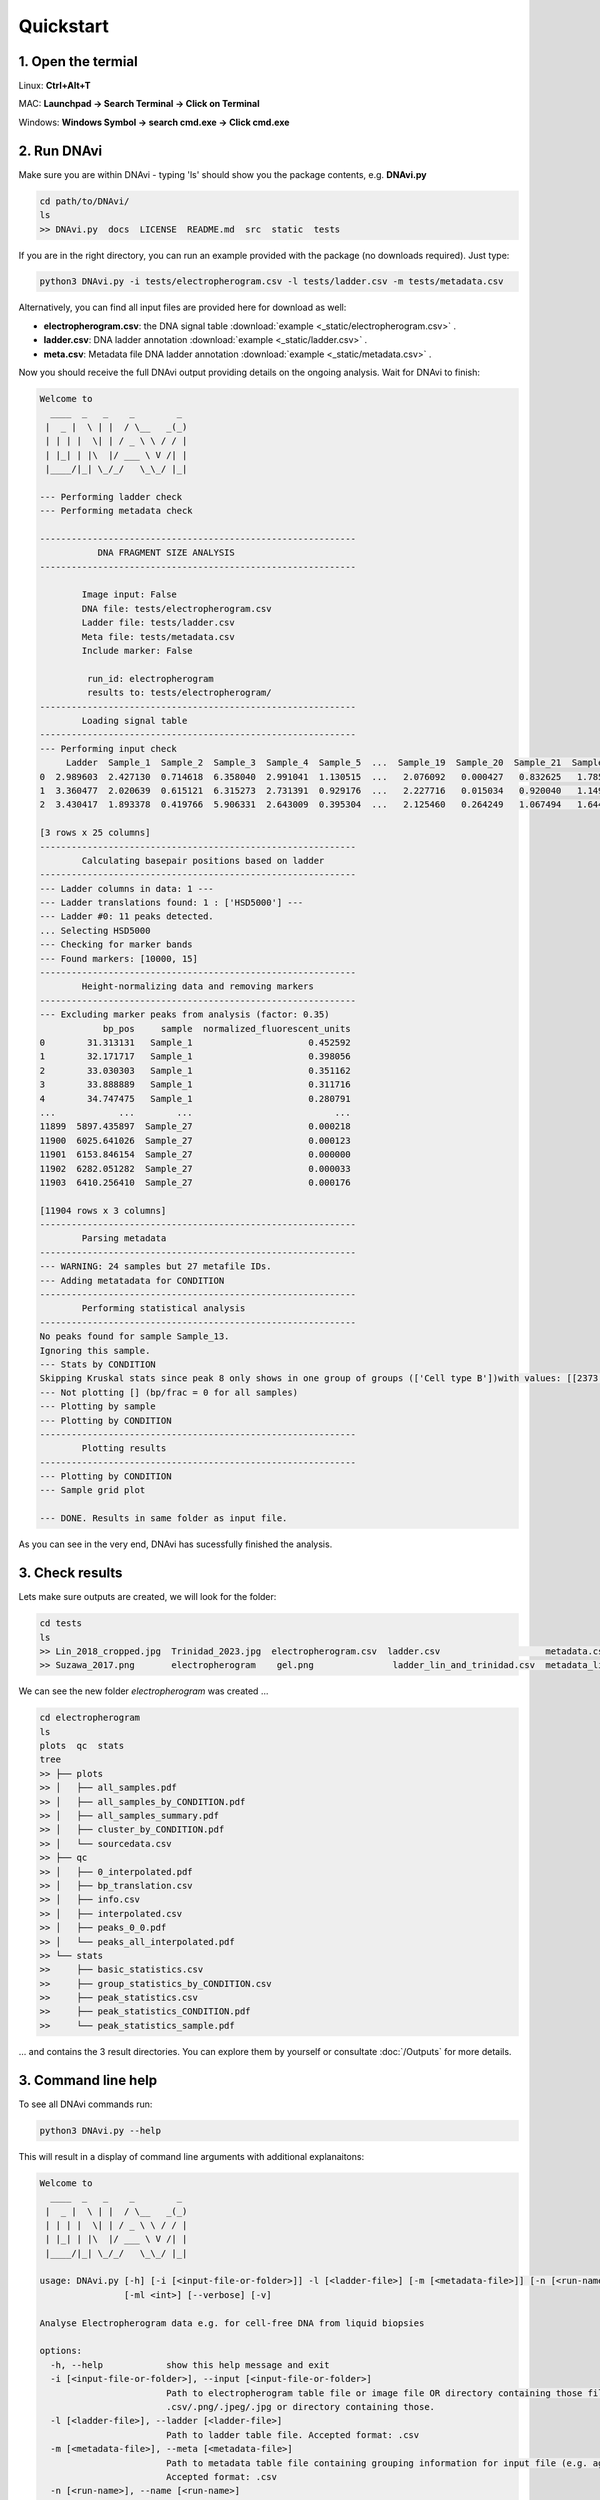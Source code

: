 .. DNAvi documentation master file, created by
   sphinx-quickstart on Thu Jul 24 15:51:52 2025.
   You can adapt this file completely to your liking, but it should at least
   contain the root `toctree` directive.

Quickstart
===================



1. Open the termial
^^^^^^^^^^^^^^^^^^

Linux: **Ctrl+Alt+T**

MAC: **Launchpad -> Search Terminal -> Click on Terminal**

Windows: **Windows Symbol -> search cmd.exe -> Click cmd.exe**


2. Run DNAvi
^^^^^^^^^^^^^^^^^^

Make sure you are within DNAvi - typing 'ls' should show you the package contents, e.g. **DNAvi.py**

.. code-block::

    cd path/to/DNAvi/
    ls
    >> DNAvi.py  docs  LICENSE  README.md  src  static  tests


If you are in the right directory, you can run an example provided with the package (no downloads required).
Just type:

.. code-block::

    python3 DNAvi.py -i tests/electropherogram.csv -l tests/ladder.csv -m tests/metadata.csv

Alternatively, you can find all input files are provided here for download as well:

* **electropherogram.csv**: the DNA signal table :download:`example <_static/electropherogram.csv>` .
* **ladder.csv**: DNA ladder annotation :download:`example <_static/ladder.csv>` .
* **meta.csv**: Metadata file DNA ladder annotation :download:`example <_static/metadata.csv>` .

Now you should receive the full DNAvi output providing details on the ongoing analysis. Wait for DNAvi to finish:


.. code-block::

    Welcome to
      ____  _   _    _        _
     |  _ |  \ | |  / \__   _(_)
     | | | |  \| | / _ \ \ / / |
     | |_| | |\  |/ ___ \ V /| |
     |____/|_| \_/_/   \_\_/ |_|

    --- Performing ladder check
    --- Performing metadata check

    ------------------------------------------------------------
               DNA FRAGMENT SIZE ANALYSIS
    ------------------------------------------------------------

            Image input: False
            DNA file: tests/electropherogram.csv
            Ladder file: tests/ladder.csv
            Meta file: tests/metadata.csv
            Include marker: False

             run_id: electropherogram
             results to: tests/electropherogram/
    ------------------------------------------------------------
            Loading signal table
    ------------------------------------------------------------
    --- Performing input check
         Ladder  Sample_1  Sample_2  Sample_3  Sample_4  Sample_5  ...  Sample_19  Sample_20  Sample_21  Sample_25  Sample_26  Sample_27
    0  2.989603  2.427130  0.714618  6.358040  2.991041  1.130515  ...   2.076092   0.000427   0.832625   1.785758   5.907870  10.294200
    1  3.360477  2.020639  0.615121  6.315273  2.731391  0.929176  ...   2.227716   0.015034   0.920040   1.149061   8.089049   6.728103
    2  3.430417  1.893378  0.419766  5.906331  2.643009  0.395304  ...   2.125460   0.264249   1.067494   1.644679   7.602419   3.383577

    [3 rows x 25 columns]
    ------------------------------------------------------------
            Calculating basepair positions based on ladder
    ------------------------------------------------------------
    --- Ladder columns in data: 1 ---
    --- Ladder translations found: 1 : ['HSD5000'] ---
    --- Ladder #0: 11 peaks detected.
    ... Selecting HSD5000
    --- Checking for marker bands
    --- Found markers: [10000, 15]
    ------------------------------------------------------------
            Height-normalizing data and removing markers
    ------------------------------------------------------------
    --- Excluding marker peaks from analysis (factor: 0.35)
                bp_pos     sample  normalized_fluorescent_units
    0        31.313131   Sample_1                      0.452592
    1        32.171717   Sample_1                      0.398056
    2        33.030303   Sample_1                      0.351162
    3        33.888889   Sample_1                      0.311716
    4        34.747475   Sample_1                      0.280791
    ...            ...        ...                           ...
    11899  5897.435897  Sample_27                      0.000218
    11900  6025.641026  Sample_27                      0.000123
    11901  6153.846154  Sample_27                      0.000000
    11902  6282.051282  Sample_27                      0.000033
    11903  6410.256410  Sample_27                      0.000176

    [11904 rows x 3 columns]
    ------------------------------------------------------------
            Parsing metadata
    ------------------------------------------------------------
    --- WARNING: 24 samples but 27 metafile IDs.
    --- Adding metatadata for CONDITION
    ------------------------------------------------------------
            Performing statistical analysis
    ------------------------------------------------------------
    No peaks found for sample Sample_13.
    Ignoring this sample.
    --- Stats by CONDITION
    Skipping Kruskal stats since peak 8 only shows in one group of groups (['Cell type B'])with values: [[2373.2394366197186]]
    --- Not plotting [] (bp/frac = 0 for all samples)
    --- Plotting by sample
    --- Plotting by CONDITION
    ------------------------------------------------------------
            Plotting results
    ------------------------------------------------------------
    --- Plotting by CONDITION
    --- Sample grid plot

    --- DONE. Results in same folder as input file.


As you can see in the very end, DNAvi has sucessfully finished the analysis.


3. Check results
^^^^^^^^^^^^^^^^^^

Lets make sure outputs are created, we will look for the folder:

.. code-block::

    cd tests
    ls
    >> Lin_2018_cropped.jpg  Trinidad_2023.jpg  electropherogram.csv  ladder.csv		    metadata.csv      metadata_suzawa.csv
    >> Suzawa_2017.png       electropherogram	 gel.png	       ladder_lin_and_trinidad.csv  metadata_lin.csv  metadata_trinidad.csv

We can see the new folder *electropherogram* was created ...

.. code-block::

    cd electropherogram
    ls
    plots  qc  stats
    tree
    >> ├── plots
    >> │   ├── all_samples.pdf
    >> │   ├── all_samples_by_CONDITION.pdf
    >> │   ├── all_samples_summary.pdf
    >> │   ├── cluster_by_CONDITION.pdf
    >> │   └── sourcedata.csv
    >> ├── qc
    >> │   ├── 0_interpolated.pdf
    >> │   ├── bp_translation.csv
    >> │   ├── info.csv
    >> │   ├── interpolated.csv
    >> │   ├── peaks_0_0.pdf
    >> │   └── peaks_all_interpolated.pdf
    >> └── stats
    >>     ├── basic_statistics.csv
    >>     ├── group_statistics_by_CONDITION.csv
    >>     ├── peak_statistics.csv
    >>     ├── peak_statistics_CONDITION.pdf
    >>     └── peak_statistics_sample.pdf


... and contains the 3 result directories. You can explore them by yourself or consultate :doc:`/Outputs` for more details.


3. Command line help
^^^^^^^^^^^^^^^^^^^^^^^^

To see all DNAvi commands run:

.. code-block::

    python3 DNAvi.py --help


This will result in a display of command line arguments with additional explanaitons:

.. code-block::

    Welcome to
      ____  _   _    _        _
     |  _ |  \ | |  / \__   _(_)
     | | | |  \| | / _ \ \ / / |
     | |_| | |\  |/ ___ \ V /| |
     |____/|_| \_/_/   \_\_/ |_|

    usage: DNAvi.py [-h] [-i [<input-file-or-folder>]] -l [<ladder-file>] [-m [<metadata-file>]] [-n [<run-name>]] [-incl]
                    [-ml <int>] [--verbose] [-v]

    Analyse Electropherogram data e.g. for cell-free DNA from liquid biopsies

    options:
      -h, --help            show this help message and exit
      -i [<input-file-or-folder>], --input [<input-file-or-folder>]
                            Path to electropherogram table file or image file OR directory containing those files. Accepted formats:
                            .csv/.png/.jpeg/.jpg or directory containing those.
      -l [<ladder-file>], --ladder [<ladder-file>]
                            Path to ladder table file. Accepted format: .csv
      -m [<metadata-file>], --meta [<metadata-file>]
                            Path to metadata table file containing grouping information for input file (e.g. age, sex, disease).
                            Accepted format: .csv
      -n [<run-name>], --name [<run-name>]
                            Name of your run/experiment. Will define output folder name
      -incl, --include      Include marker bands into analysis and plotting.
      -ml <int>, --marker_lane <int>
                            Change the lane selected as the DNA marker/ladder, default is first lane (1)
      --verbose             increase output verbosity
      -v, --version         show program's version number and exit

    Version: 0.1, created by Anja Hess <anja.hess@mail.de>, MPIMG